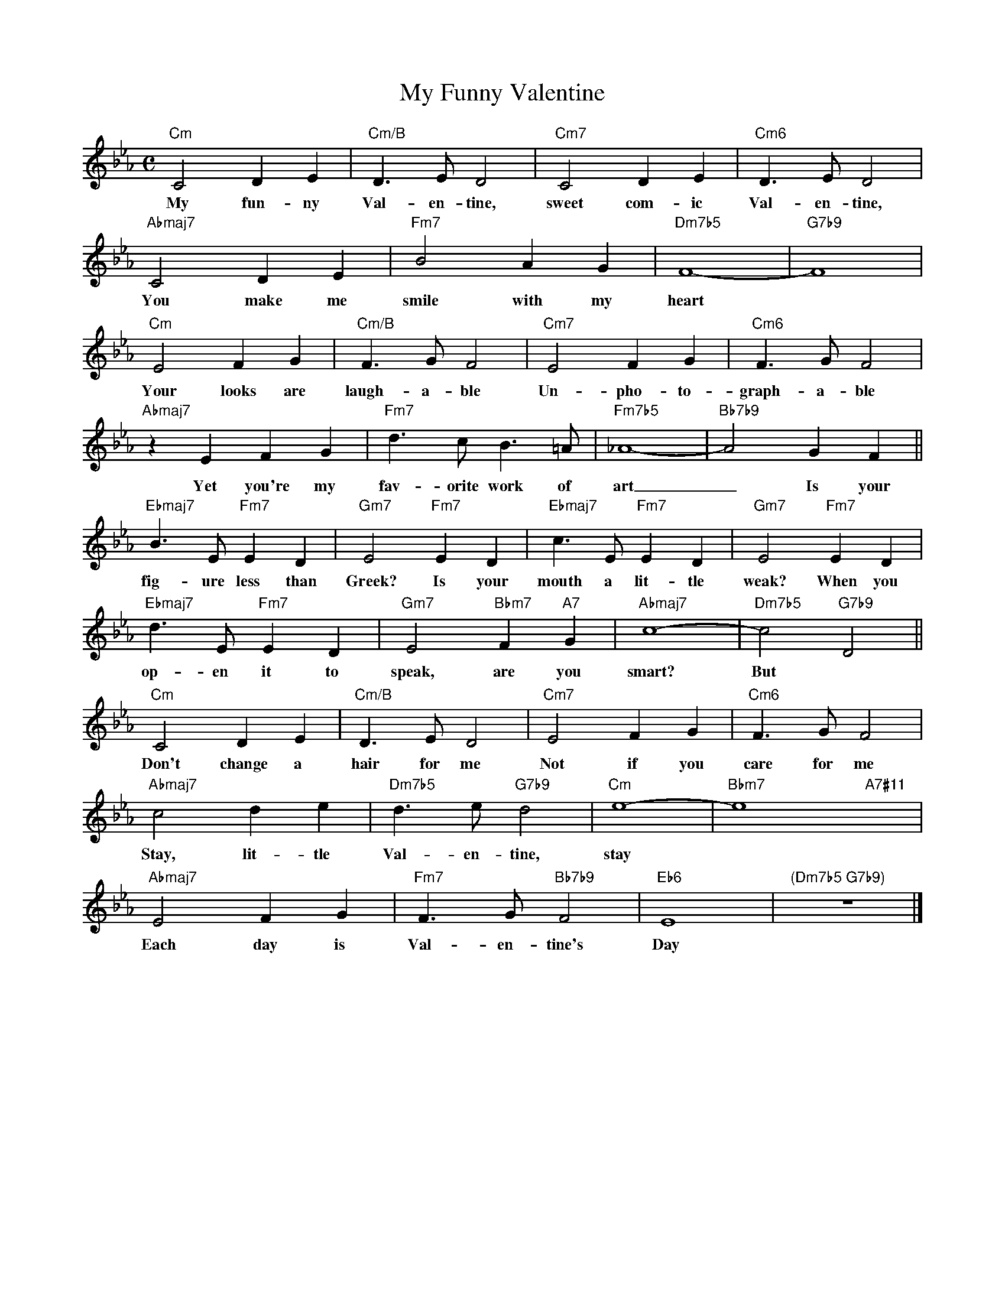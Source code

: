 X: 1
T: My Funny Valentine
M: C
L: 1/4
K: Cmin
"Cm" C2DE | "Cm/B" D>ED2 | "Cm7" C2 D E | "Cm6" D>ED2 |
w: My fun- ny Val- en- tine, sweet com- ic Val- en- tine,  
"Abmaj7" C2DE | "Fm7" B2AG | "Dm7b5" F4- | "G7b9" F4 |
w: You make me smile with my heart
"Cm" E2FG | "Cm/B" F>GF2 | "Cm7" E2FG | "Cm6" F>GF2 |
w: Your looks are laugh-a-ble Un-pho-to-graph-a-ble
"Abmaj7" zEFG | "Fm7" d>cB>=A | "Fm7b5"_A4- | "Bb7b9" A2 GF ||
w: Yet you're my fav-orite work of art _ Is your
"Ebmaj7"B>E"Fm7"ED | "Gm7"E2 "Fm7"ED | "Ebmaj7" c>E "Fm7"ED | "Gm7"E2 "Fm7"ED |
w: fig-ure less than Greek? Is your mouth a lit-tle weak? When you
"Ebmaj7" d>E "Fm7"ED | "Gm7"E2 "Bbm7"F"A7"G | "Abmaj7"c4- | "Dm7b5"c2 "G7b9"D2 ||
w: op-en it to speak, are you smart? But
"Cm" C2DE | "Cm/B" D>ED2 | "Cm7" E2FG | "Cm6" F>GF2 |
w: Don't change a hair for me Not if you care for me 
"Abmaj7" c2de | "Dm7b5"d>e"G7b9"d2 | "Cm"e4- | "Bbm7"e4"A7#11"x |
w: Stay, lit-tle Val-en-tine, stay
"Abmaj7" E2FG | "Fm7" F>G"Bb7b9"F2 |  "Eb6"E4 | "(Dm7b5 G7b9)"z4 |]
w: Each day is Val-en-tine's Day
